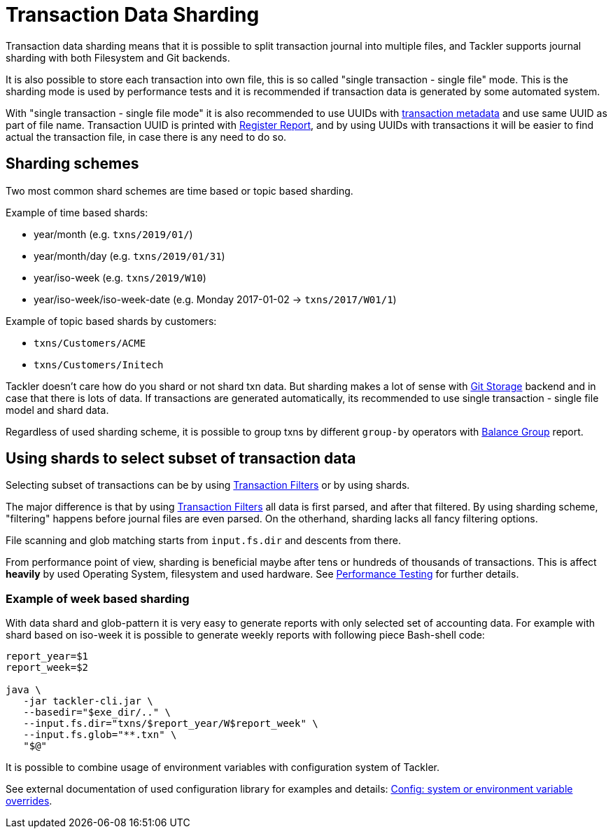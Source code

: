 = Transaction Data Sharding
:page-date: 2019-03-29 00:00:00 Z
:page-last_modified_at: 2019-10-05 00:00:00 Z
:page-permalink: /docs/journal/sharding/


Transaction data sharding means that it is possible to split transaction
journal into multiple files, and Tackler supports journal sharding with
both Filesystem and Git backends.

It is also possible to store each transaction into own file, this is so called
"single transaction - single file" mode.   This is the sharding mode is used
by performance tests and it is recommended if transaction data is generated by
some automated system.

With "single transaction - single file mode" it is also recommended to use UUIDs with
xref:./format.adoc[transaction metadata] and use same UUID as part of file name. 
Transaction UUID is printed with xref:../report-register.adoc[Register Report],
and by using UUIDs with transactions it will be easier to find actual
the transaction file, in case there is any need to do so.


== Sharding schemes

Two most common shard schemes are time based or topic based sharding.

Example of time based shards: 

 * year/month (e.g. `txns/2019/01/`)
 * year/month/day (e.g. `txns/2019/01/31`)
 * year/iso-week (e.g. `txns/2019/W10`)
 * year/iso-week/iso-week-date (e.g. Monday 2017-01-02 -> `txns/2017/W01/1`)


Example of topic based shards by customers:

 * `txns/Customers/ACME` 
 * `txns/Customers/Initech`


Tackler doesn't care how do you shard or not shard txn data. But sharding makes 
a lot of sense with xref:./git-storage.adoc[Git Storage] backend 
and in case that there is lots of data. If transactions are generated automatically, 
its recommended to use single transaction - single file model and shard data.

Regardless of used sharding scheme, it is possible to group txns by different
`group-by` operators with xref:../report-balance-group.adoc[Balance Group] report.


[[shard-filters]]
== Using shards to select subset of transaction data 

Selecting subset of transactions can be by using 
xref:../txn-filters.adoc[Transaction Filters] or by using shards.

The major difference is that by using xref:../txn-filters.adoc[Transaction Filters]
all data is first parsed, and after that filtered.  By using sharding scheme, 
"filtering" happens before journal files are even parsed. On the otherhand, 
sharding lacks all fancy filtering options.

File scanning and glob matching starts from `input.fs.dir` and descents from there.

From performance point of view, sharding is beneficial maybe after 
tens or hundreds of thousands of transactions. This is affect *heavily* by used
Operating System, filesystem and used hardware.  See 
xref:../performance.adoc[Performance Testing] for further details.


=== Example of week based sharding

With data shard and glob-pattern it is very easy to generate reports with
only selected set of accounting data.  For example with shard based on iso-week
it is possible to generate weekly reports with following piece Bash-shell code:

....
report_year=$1
report_week=$2

java \
   -jar tackler-cli.jar \
   --basedir="$exe_dir/.." \
   --input.fs.dir="txns/$report_year/W$report_week" \
   --input.fs.glob="**.txn" \
   "$@"
....


It is possible to combine usage of environment variables with configuration system of Tackler. 

See external documentation of used configuration library for examples and details:
link:https://github.com/typesafehub/config#optional-system-or-env-variable-overrides[Config: system or environment variable overrides].


